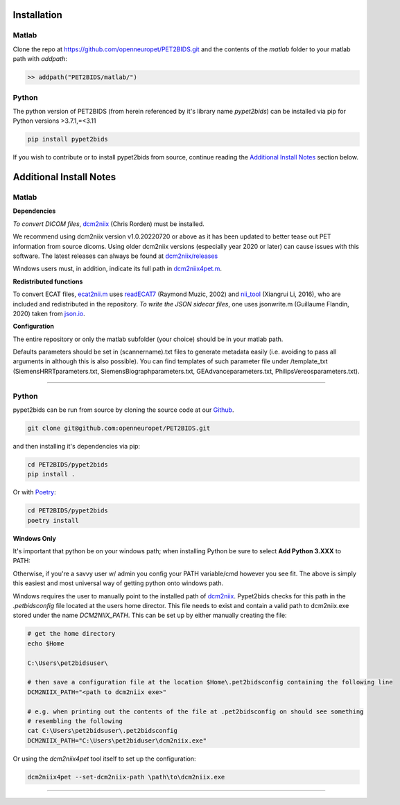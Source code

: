 .. _installation

Installation
============

Matlab
------

Clone the repo at https://github.com/openneuropet/PET2BIDS.git and the contents of the `matlab` folder to your matlab
path with `addpath`:

.. code-block::

    >> addpath("PET2BIDS/matlab/")


.. raw:: html

    <script id="asciicast-RPxiHW6afISPmWYFBOGKWNem1" src="https://asciinema.org/a/RPxiHW6afISPmWYFBOGKWNem1.js"
    async data-autoplay="true" data-speed="1.5" data-loop="true"></script>


Python
------

The python version of PET2BIDS (from herein referenced by it's library name *pypet2bids*) can be installed
via pip for Python versions >3.7.1,=<3.11

.. code-block::

    pip install pypet2bids


.. raw:: html

    <script id="asciicast-TZJg5BglDMFM2fEEX9dSpnJEy" src="https://asciinema.org/a/TZJg5BglDMFM2fEEX9dSpnJEy.js"
    async data-autoplay="true" data-speed="1" data-loop="true"></script>

If you wish to contribute or to install pypet2bids from source, continue reading the `Additional Install Notes`_ section
below.

Additional Install Notes
========================

Matlab
------

**Dependencies**

*To convert DICOM files*,
`dcm2niix <https://www.nitrc.org/plugins/mwiki/index.php/dcm2nii:MainPage>`__ (Chris Rorden) must be installed.

We recommend using dcm2niix version v1.0.20220720 or above as it has been updated to better tease out PET information
from source dicoms. Using older dcm2niix versions (especially year 2020 or later) can cause issues with this software.
The latest releases can always be found at
`dcm2niix/releases <https://github.com/rordenlab/dcm2niix/releases/>`__

Windows users must, in addition, indicate its full path in
`dcm2niix4pet.m <https://github.com/openneuropet/PET2BIDS/blob/main/matlab/dcm2niix4pet.m#L42>`__.

**Redistributed functions**

To convert ECAT files, `ecat2nii.m <https://github.com/openneuropet/PET2BIDS/blob/main/matlab/ecat2nii.m>`_ uses
`readECAT7 <https://github.com/openneuropet/PET2BIDS/blob/main/matlab/readECAT7.m>`_ (Raymond Muzic, 2002) and
`nii_tool <https://github.com/xiangruili/dicm2nii>`_ (Xiangrui Li, 2016), who are included and redistributed in the
repository. *To write the JSON sidecar files*, one uses jsonwrite.m (Guillaume Flandin, 2020) taken from
`json.io <https://github.com/gllmflndn/JSONio>`_.

**Configuration**

The entire repository or only the matlab subfolder (your choice) should be in your matlab path.

Defaults parameters should be set in (scannername).txt files to generate metadata easily (i.e. avoiding to pass
all arguments in although this is also possible). You can find templates of such parameter file under /template_txt
(SiemensHRRTparameters.txt, SiemensBiographparameters.txt, GEAdvanceparameters.txt,  PhilipsVereosparameters.txt).

------------------------------------------------------------------------------------------------------------------------

Python
------

pypet2bids can be run from source by cloning the source code at our Github_.

.. _Github: https://github.com/openneuropet/PET2BIDS

.. code-block::

    git clone git@github.com:openneuropet/PET2BIDS.git

and then installing it's dependencies via pip:

.. code-block::

    cd PET2BIDS/pypet2bids
    pip install .

Or with `Poetry <https://python-poetry.org/>`_:

.. code-block::

    cd PET2BIDS/pypet2bids
    poetry install

**Windows Only**

It's important that python be on your windows path; when installing Python be sure to select **Add Python 3.XXX**
to PATH:

.. image:: media/check_python_path_windows_install.png

Otherwise, if you're a savvy user w/ admin you config your PATH variable/cmd however you see fit. The above is simply
this easiest and most universal way of getting python onto windows path.

Windows requires the user to manually point to the installed path of
`dcm2niix <https://github.com/rordenlab/dcm2niix>`_.
Pypet2bids checks for this path in the *.petbidsconfig* file located at the users home director. This file needs to
exist and contain a valid path to dcm2niix.exe stored under the name *DCM2NIIX_PATH*. This can be set up by either
manually creating the file:

.. code-block::

    # get the home directory
    echo $Home

    C:\Users\pet2bidsuser\

    # then save a configuration file at the location $Home\.pet2bidsconfig containing the following line
    DCM2NIIX_PATH="<path to dcm2niix exe>"

    # e.g. when printing out the contents of the file at .pet2bidsconfig on should see something
    # resembling the following
    cat C:\Users\pet2bidsuser\.pet2bidsconfig
    DCM2NIIX_PATH="C:\Users\pet2biduser\dcm2niix.exe"

Or using the *dcm2niix4pet* tool itself to set up the configuration:

.. code-block::

    dcm2niix4pet --set-dcm2niix-path \path\to\dcm2niix.exe

------------------------------------------------------------------------------------------------------------------------
